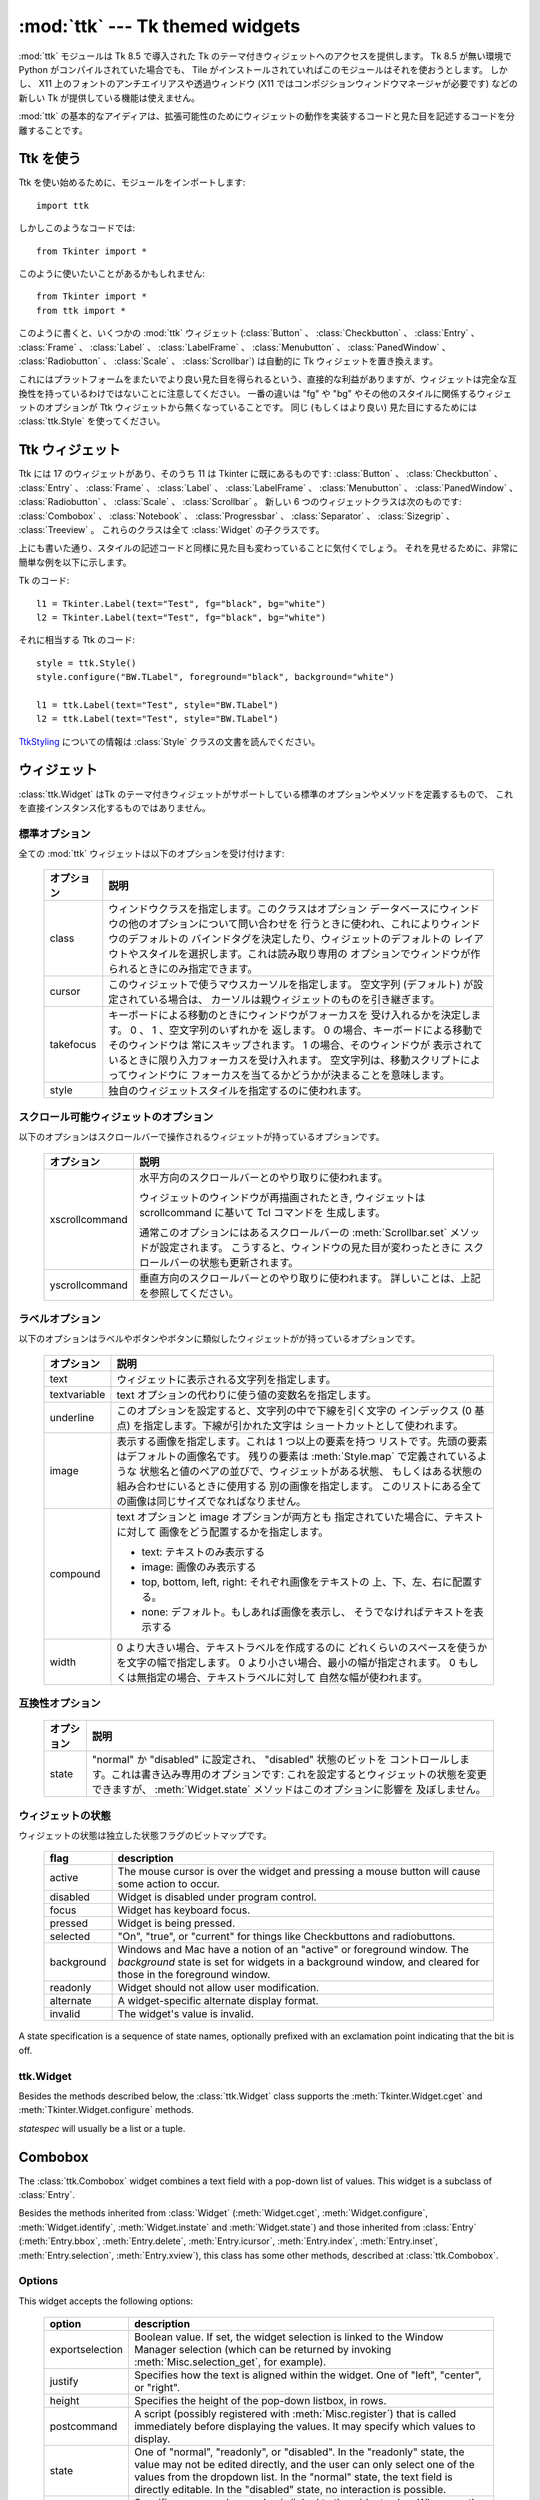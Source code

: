 :mod:`ttk` --- Tk themed widgets
================================

.. module:: ttk
   :synopsis: Tk themed widget set
.. sectionauthor:: Guilherme Polo <ggpolo@gmail.com>


.. index:: single: ttk

:mod:`ttk` モジュールは Tk 8.5 で導入された Tk のテーマ付きウィジェットへのアクセスを提供します。
Tk 8.5 が無い環境で Python がコンパイルされていた場合でも、 Tile がインストールされていればこのモジュールはそれを使おうとします。
しかし、 X11 上のフォントのアンチエイリアスや透過ウィンドウ (X11 ではコンポジションウィンドウマネージャが必要です) などの新しい Tk が提供している機能は使えません。

:mod:`ttk` の基本的なアイディアは、拡張可能性のためにウィジェットの動作を実装するコードと見た目を記述するコードを分離することです。

.. seealso::

   `Tk Widget Styling Support <http://www.tcl.tk/cgi-bin/tct/tip/48>`_
      Tk のテーマサポートの始まりのドキュメント


Ttk を使う
----------

Ttk を使い始めるために、モジュールをインポートします::

   import ttk

しかしこのようなコードでは::

   from Tkinter import *

このように使いたいことがあるかもしれません::

   from Tkinter import *
   from ttk import *

このように書くと、いくつかの :mod:`ttk` ウィジェット (:class:`Button` 、
:class:`Checkbutton` 、 :class:`Entry` 、 :class:`Frame` 、 :class:`Label` 、
:class:`LabelFrame` 、 :class:`Menubutton` 、 :class:`PanedWindow` 、
:class:`Radiobutton` 、 :class:`Scale` 、
:class:`Scrollbar`) は自動的に Tk ウィジェットを置き換えます。

これにはプラットフォームをまたいでより良い見た目を得られるという、直接的な利益がありますが、ウィジェットは完全な互換性を持っているわけではないことに注意してください。
一番の違いは "fg" や "bg" やその他のスタイルに関係するウィジェットのオプションが Ttk ウィジェットから無くなっていることです。
同じ (もしくはより良い) 見た目にするためには :class:`ttk.Style` を使ってください。

.. seealso::

   `Converting existing applications to use the Tile widgets <http://tktable.sourceforge.net/tile/doc/converting.txt>`_
     Tcl において、アプリケーションを新しいウィジェットに移行するときに出てくる典型的な差異について書かれているテキスト


Ttk ウィジェット
----------------

Ttk には 17 のウィジェットがあり、そのうち 11 は Tkinter に既にあるものです:
:class:`Button` 、 :class:`Checkbutton` 、 :class:`Entry` 、 :class:`Frame` 、
:class:`Label` 、 :class:`LabelFrame` 、 :class:`Menubutton` 、
:class:`PanedWindow` 、 :class:`Radiobutton` 、 :class:`Scale` 、
:class:`Scrollbar` 。
新しい 6 つのウィジェットクラスは次のものです: :class:`Combobox` 、
:class:`Notebook` 、 :class:`Progressbar` 、 :class:`Separator` 、
:class:`Sizegrip` 、 :class:`Treeview` 。
これらのクラスは全て :class:`Widget` の子クラスです。

上にも書いた通り、スタイルの記述コードと同様に見た目も変わっていることに気付くでしょう。
それを見せるために、非常に簡単な例を以下に示します。

Tk のコード::

   l1 = Tkinter.Label(text="Test", fg="black", bg="white")
   l2 = Tkinter.Label(text="Test", fg="black", bg="white")


それに相当する Ttk のコード::

   style = ttk.Style()
   style.configure("BW.TLabel", foreground="black", background="white")

   l1 = ttk.Label(text="Test", style="BW.TLabel")
   l2 = ttk.Label(text="Test", style="BW.TLabel")

TtkStyling_ についての情報は :class:`Style` クラスの文書を読んでください。

ウィジェット
------------

:class:`ttk.Widget` はTk のテーマ付きウィジェットがサポートしている標準のオプションやメソッドを定義するもので、
これを直接インスタンス化するものではありません。


標準オプション
^^^^^^^^^^^^^^

全ての :mod:`ttk` ウィジェットは以下のオプションを受け付けます:

   +------------+--------------------------------------------------------------+
   | オプション | 説明                                                         |
   +============+==============================================================+
   | class      | ウィンドウクラスを指定します。このクラスはオプション         |
   |            | データベースにウィンドウの他のオプションについて問い合わせを |
   |            | 行うときに使われ、これによりウィンドウのデフォルトの         |
   |            | バインドタグを決定したり、ウィジェットのデフォルトの         |
   |            | レイアウトやスタイルを選択します。これは読み取り専用の       |
   |            | オプションでウィンドウが作られるときにのみ指定できます。     |
   +------------+--------------------------------------------------------------+
   | cursor     | このウィジェットで使うマウスカーソルを指定します。           |
   |            | 空文字列 (デフォルト) が設定されている場合は、               |
   |            | カーソルは親ウィジェットのものを引き継ぎます。               |
   +------------+--------------------------------------------------------------+
   | takefocus  | キーボードによる移動のときにウィンドウがフォーカスを         |
   |            | 受け入れるかを決定します。 0 、 1 、空文字列のいずれかを     |
   |            | 返します。 0 の場合、キーボードによる移動でそのウィンドウは  |
   |            | 常にスキップされます。 1 の場合、そのウィンドウが            |
   |            | 表示されているときに限り入力フォーカスを受け入れます。       |
   |            | 空文字列は、移動スクリプトによってウィンドウに               |
   |            | フォーカスを当てるかどうかが決まることを意味します。         |
   +------------+--------------------------------------------------------------+
   | style      | 独自のウィジェットスタイルを指定するのに使われます。         |
   +------------+--------------------------------------------------------------+


スクロール可能ウィジェットのオプション
^^^^^^^^^^^^^^^^^^^^^^^^^^^^^^^^^^^^^^

以下のオプションはスクロールバーで操作されるウィジェットが持っているオプションです。

   +----------------+---------------------------------------------------------+
   | オプション     | 説明                                                    |
   +================+=========================================================+
   | xscrollcommand | 水平方向のスクロールバーとのやり取りに使われます。      |
   |                |                                                         |
   |                | ウィジェットのウィンドウが再描画されたとき,             |
   |                | ウィジェットは scrollcommand に基いて Tcl コマンドを    |
   |                | 生成します。                                            |
   |                |                                                         |
   |                | 通常このオプションにはあるスクロールバーの              |
   |                | :meth:`Scrollbar.set` メソッドが設定されます。          |
   |                | こうすると、ウィンドウの見た目が変わったときに          |
   |                | スクロールバーの状態も更新されます。                    |
   +----------------+---------------------------------------------------------+
   | yscrollcommand | 垂直方向のスクロールバーとのやり取りに使われます。      |
   |                | 詳しいことは、上記を参照してください。                  |
   +----------------+---------------------------------------------------------+


ラベルオプション
^^^^^^^^^^^^^^^^

以下のオプションはラベルやボタンやボタンに類似したウィジェットがが持っているオプションです。

.. tabularcolumns:: |p{0.2\textwidth}|p{0.7\textwidth}|
..

   +--------------+-----------------------------------------------------------+
   | オプション   | 説明                                                      |
   +==============+===========================================================+
   | text         | ウィジェットに表示される文字列を指定します。              |
   +--------------+-----------------------------------------------------------+
   | textvariable | text オプションの代わりに使う値の変数名を指定します。     |
   +--------------+-----------------------------------------------------------+
   | underline    | このオプションを設定すると、文字列の中で下線を引く文字の  |
   |              | インデックス (0 基点) を指定します。下線が引かれた文字は  |
   |              | ショートカットとして使われます。                          |
   +--------------+-----------------------------------------------------------+
   | image        | 表示する画像を指定します。これは 1 つ以上の要素を持つ     |
   |              | リストです。先頭の要素はデフォルトの画像名です。          |
   |              | 残りの要素は :meth:`Style.map` で定義されているような     |
   |              | 状態名と値のペアの並びで、ウィジェットがある状態、        |
   |              | もしくはある状態の組み合わせにいるときに使用する          |
   |              | 別の画像を指定します。                                    |
   |              | このリストにある全ての画像は同じサイズでなればなりません。|
   +--------------+-----------------------------------------------------------+
   | compound     | text オプションと image オプションが両方とも              |
   |              | 指定されていた場合に、テキストに対して                    |
   |              | 画像をどう配置するかを指定します。                        |
   |              |                                                           |
   |              | * text: テキストのみ表示する                              |
   |              | * image: 画像のみ表示する                                 |
   |              | * top, bottom, left, right: それぞれ画像をテキストの      |
   |              |   上、下、左、右に配置する。                              |
   |              | * none: デフォルト。もしあれば画像を表示し、              |
   |              |   そうでなければテキストを表示する                        |
   +--------------+-----------------------------------------------------------+
   | width        | 0 より大きい場合、テキストラベルを作成するのに            |
   |              | どれくらいのスペースを使うかを文字の幅で指定します。      |
   |              | 0 より小さい場合、最小の幅が指定されます。                |
   |              | 0 もしくは無指定の場合、テキストラベルに対して            |
   |              | 自然な幅が使われます。                                    |
   +--------------+-----------------------------------------------------------+


互換性オプション
^^^^^^^^^^^^^^^^

   +------------+--------------------------------------------------------------+
   | オプション | 説明                                                         |
   +============+==============================================================+
   | state      | "normal" か "disabled" に設定され、 "disabled" 状態のビットを|
   |            | コントロールします。これは書き込み専用のオプションです:      |
   |            | これを設定するとウィジェットの状態を変更できますが、         |
   |            | :meth:`Widget.state` メソッドはこのオプションに影響を        |
   |            | 及ぼしません。                                               |
   +------------+--------------------------------------------------------------+

ウィジェットの状態
^^^^^^^^^^^^^^^^^^

ウィジェットの状態は独立した状態フラグのビットマップです。

   +------------+-------------------------------------------------------------+
   | flag       | description                                                 |
   +============+=============================================================+
   | active     | The mouse cursor is over the widget and pressing a mouse    |
   |            | button will cause some action to occur.                     |
   +------------+-------------------------------------------------------------+
   | disabled   | Widget is disabled under program control.                   |
   +------------+-------------------------------------------------------------+
   | focus      | Widget has keyboard focus.                                  |
   +------------+-------------------------------------------------------------+
   | pressed    | Widget is being pressed.                                    |
   +------------+-------------------------------------------------------------+
   | selected   | "On", "true", or "current" for things like Checkbuttons and |
   |            | radiobuttons.                                               |
   +------------+-------------------------------------------------------------+
   | background | Windows and Mac have a notion of an "active" or foreground  |
   |            | window. The *background* state is set for widgets in a      |
   |            | background window, and cleared for those in the foreground  |
   |            | window.                                                     |
   +------------+-------------------------------------------------------------+
   | readonly   | Widget should not allow user modification.                  |
   +------------+-------------------------------------------------------------+
   | alternate  | A widget-specific alternate display format.                 |
   +------------+-------------------------------------------------------------+
   | invalid    | The widget's value is invalid.                              |
   +------------+-------------------------------------------------------------+

A state specification is a sequence of state names, optionally prefixed with
an exclamation point indicating that the bit is off.


ttk.Widget
^^^^^^^^^^

Besides the methods described below, the :class:`ttk.Widget` class supports the
:meth:`Tkinter.Widget.cget` and :meth:`Tkinter.Widget.configure` methods.

.. class:: Widget

   .. method:: identify(x, y)

      Returns the name of the element at position *x* *y*, or the empty string
      if the point does not lie within any element.

      *x* and *y* are pixel coordinates relative to the widget.


   .. method:: instate(statespec[, callback=None[, *args[, **kw]]])

      Test the widget's state. If a callback is not specified, returns True
      if the widget state matches *statespec* and False otherwise. If callback
      is specified then it is called with *args* if widget state matches
      *statespec*.


   .. method:: state([statespec=None])

      Modify or read widget state. If *statespec* is specified, sets the
      widget state accordingly and returns a new *statespec* indicating
      which flags were changed. If *statespec* is not specified, returns
      the currently-enabled state flags.

   *statespec* will usually be a list or a tuple.


Combobox
--------

The :class:`ttk.Combobox` widget combines a text field with a pop-down list of
values. This widget is a subclass of :class:`Entry`.

Besides the methods inherited from :class:`Widget` (:meth:`Widget.cget`,
:meth:`Widget.configure`, :meth:`Widget.identify`, :meth:`Widget.instate`
and :meth:`Widget.state`) and those inherited from :class:`Entry`
(:meth:`Entry.bbox`, :meth:`Entry.delete`, :meth:`Entry.icursor`,
:meth:`Entry.index`, :meth:`Entry.inset`, :meth:`Entry.selection`,
:meth:`Entry.xview`), this class has some other methods, described at
:class:`ttk.Combobox`.


Options
^^^^^^^

This widget accepts the following options:

   +-----------------+--------------------------------------------------------+
   | option          | description                                            |
   +=================+========================================================+
   | exportselection | Boolean value. If set, the widget selection is linked  |
   |                 | to the Window Manager selection (which can be returned |
   |                 | by invoking :meth:`Misc.selection_get`, for example).  |
   +-----------------+--------------------------------------------------------+
   | justify         | Specifies how the text is aligned within the widget.   |
   |                 | One of "left", "center", or "right".                   |
   +-----------------+--------------------------------------------------------+
   | height          | Specifies the height of the pop-down listbox, in rows. |
   +-----------------+--------------------------------------------------------+
   | postcommand     | A script (possibly registered with                     |
   |                 | :meth:`Misc.register`) that                            |
   |                 | is called immediately before displaying the values. It |
   |                 | may specify which values to display.                   |
   +-----------------+--------------------------------------------------------+
   | state           | One of "normal", "readonly", or "disabled". In the     |
   |                 | "readonly" state, the value may not be edited directly,|
   |                 | and the user can only select one of the values from the|
   |                 | dropdown list. In the "normal" state, the text field is|
   |                 | directly editable. In the "disabled" state, no         |
   |                 | interaction is possible.                               |
   +-----------------+--------------------------------------------------------+
   | textvariable    | Specifies a name whose value is linked to the widget   |
   |                 | value. Whenever the value associated with that name    |
   |                 | changes, the widget value is updated, and vice versa.  |
   |                 | See :class:`Tkinter.StringVar`.                        |
   +-----------------+--------------------------------------------------------+
   | values          | Specifies the list of values to display in the         |
   |                 | drop-down listbox.                                     |
   +-----------------+--------------------------------------------------------+
   | width           | Specifies an integer value indicating the desired width|
   |                 | of the entry window, in average-size characters of the |
   |                 | widget's font.                                         |
   +-----------------+--------------------------------------------------------+


Virtual events
^^^^^^^^^^^^^^

The combobox widget generates a **<<ComboboxSelected>>** virtual event
when the user selects an element from the list of values.


ttk.Combobox
^^^^^^^^^^^^

.. class:: Combobox

   .. method:: current([newindex=None])

      If *newindex* is specified, sets the combobox value to the element
      position *newindex*. Otherwise, returns the index of the current value or
      -1 if the current value is not in the values list.


   .. method:: get()

      Returns the current value of the combobox.


   .. method:: set(value)

      Sets the value of the combobox to *value*.


Notebook
--------

The Ttk Notebook widget manages a collection of windows and displays a single
one at a time. Each child window is associated with a tab, which the user
may select to change the currently-displayed window.


Options
^^^^^^^

This widget accepts the following specific options:

   +---------+----------------------------------------------------------------+
   | option  | description                                                    |
   +=========+================================================================+
   | height  | If present and greater than zero, specifies the desired height |
   |         | of the pane area (not including internal padding or tabs).     |
   |         | Otherwise, the maximum height of all panes is used.            |
   +---------+----------------------------------------------------------------+
   | padding | Specifies the amount of extra space to add around the outside  |
   |         | of the notebook. The padding is a list of up to four length    |
   |         | specifications: left top right bottom. If fewer than four      |
   |         | elements are specified, bottom defaults to top, right defaults |
   |         | to left, and top defaults to left.                             |
   +---------+----------------------------------------------------------------+
   | width   | If present and greater than zero, specifies the desired width  |
   |         | of the pane area (not including internal padding). Otherwise,  |
   |         | the maximum width of all panes is used.                        |
   +---------+----------------------------------------------------------------+


Tab Options
^^^^^^^^^^^

There are also specific options for tabs:

   +-----------+--------------------------------------------------------------+
   | option    | description                                                  |
   +===========+==============================================================+
   | state     | Either "normal", "disabled" or "hidden". If "disabled", then |
   |           | the tab is not selectable. If "hidden", then the tab is not  |
   |           | shown.                                                       |
   +-----------+--------------------------------------------------------------+
   | sticky    | Specifies how the child window is positioned within the pane |
   |           | area. Value is a string containing zero or more of the       |
   |           | characters "n", "s", "e" or "w". Each letter refers to a     |
   |           | side (north, south, east or west) that the child window will |
   |           | stick to, as per the :meth:`grid` geometry manager.          |
   +-----------+--------------------------------------------------------------+
   | padding   | Specifies the amount of extra space to add between the       |
   |           | notebook and this pane. Syntax is the same as for the option |
   |           | padding used by this widget.                                 |
   +-----------+--------------------------------------------------------------+
   | text      | Specifies a text to be displayed in the tab.                 |
   +-----------+--------------------------------------------------------------+
   | image     | Specifies an image to display in the tab. See the option     |
   |           | image described in :class:`Widget`.                          |
   +-----------+--------------------------------------------------------------+
   | compound  | Specifies how to display the image relative to the text, in  |
   |           | the case both text and image options are present. See        |
   |           | `ラベルオプション`_ for legal values.                        |
   +-----------+--------------------------------------------------------------+
   | underline | Specifies the index (0-based) of a character to underline in |
   |           | the text string. The underlined character is used for        |
   |           | mnemonic activation if :meth:`Notebook.enable_traversal` is  |
   |           | called.                                                      |
   +-----------+--------------------------------------------------------------+


Tab Identifiers
^^^^^^^^^^^^^^^

The *tab_id* present in several methods of :class:`ttk.Notebook` may take any
of the following forms:

* An integer between zero and the number of tabs.
* The name of a child window.
* A positional specification of the form "@x,y", which identifies the tab.
* The literal string "current", which identifies the currently-selected tab.
* The literal string "end", which returns the number of tabs (only valid for
  :meth:`Notebook.index`).


Virtual Events
^^^^^^^^^^^^^^

This widget generates a **<<NotebookTabChanged>>** virtual event after a new
tab is selected.


ttk.Notebook
^^^^^^^^^^^^

.. class:: Notebook

   .. method:: add(child, **kw)

      Adds a new tab to the notebook.

      If window is currently managed by the notebook but hidden, it is
      restored to its previous position.

      See `Tab Options`_ for the list of available options.


   .. method:: forget(tab_id)

      Removes the tab specified by *tab_id*, unmaps and unmanages the
      associated window.


   .. method:: hide(tab_id)

      Hides the tab specified by *tab_id*.

      The tab will not be displayed, but the associated window remains
      managed by the notebook and its configuration remembered. Hidden tabs
      may be restored with the :meth:`add` command.


   .. method:: identify(x, y)

      Returns the name of the tab element at position *x*, *y*, or the empty
      string if none.


   .. method:: index(tab_id)

      Returns the numeric index of the tab specified by *tab_id*, or the total
      number of tabs if *tab_id* is the string "end".


   .. method:: insert(pos, child, **kw)

      Inserts a pane at the specified position.

      *pos* is either the string "end", an integer index, or the name of a
      managed child. If *child* is already managed by the notebook, moves it to
      the specified position.

      See `Tab Options`_ for the list of available options.


   .. method:: select([tab_id])

      Selects the specified *tab_id*.

      The associated child window will be displayed, and the
      previously-selected window (if different) is unmapped. If *tab_id* is
      omitted, returns the widget name of the currently selected pane.


   .. method:: tab(tab_id[, option=None[, **kw]])

      Query or modify the options of the specific *tab_id*.

      If *kw* is not given, returns a dictionary of the tab option values. If
      *option* is specified, returns the value of that *option*. Otherwise,
      sets the options to the corresponding values.


   .. method:: tabs()

      Returns a list of windows managed by the notebook.


   .. method:: enable_traversal()

      Enable keyboard traversal for a toplevel window containing this notebook.

      This will extend the bindings for the toplevel window containing the
      notebook as follows:

      * Control-Tab: selects the tab following the currently selected one.
      * Shift-Control-Tab: selects the tab preceding the currently selected one.
      * Alt-K: where K is the mnemonic (underlined) character of any tab, will
        select that tab.

      Multiple notebooks in a single toplevel may be enabled for traversal,
      including nested notebooks. However, notebook traversal only works
      properly if all panes have the notebook they are in as master.


Progressbar
-----------

The :class:`ttk.Progressbar` widget shows the status of a long-running
operation. It can operate in two modes: determinate mode shows the amount
completed relative to the total amount of work to be done, and indeterminate
mode provides an animated display to let the user know that something is
happening.


Options
^^^^^^^

This widget accepts the following specific options:

   +----------+---------------------------------------------------------------+
   | option   | description                                                   |
   +==========+===============================================================+
   | orient   | One of "horizontal" or "vertical". Specifies the orientation  |
   |          | of the progress bar.                                          |
   +----------+---------------------------------------------------------------+
   | length   | Specifies the length of the long axis of the progress bar     |
   |          | (width if horizontal, height if vertical).                    |
   +----------+---------------------------------------------------------------+
   | mode     | One of "determinate" or "indeterminate".                      |
   +----------+---------------------------------------------------------------+
   | maximum  | A number specifying the maximum value. Defaults to 100.       |
   +----------+---------------------------------------------------------------+
   | value    | The current value of the progress bar. In "determinate" mode, |
   |          | this represents the amount of work completed. In              |
   |          | "indeterminate" mode, it is interpreted as modulo *maximum*;  |
   |          | that is, the progress bar completes one "cycle" when its value|
   |          | increases by *maximum*.                                       |
   +----------+---------------------------------------------------------------+
   | variable | A name which is linked to the option value. If specified, the |
   |          | value of the progress bar is automatically set to the value of|
   |          | this name whenever the latter is modified.                    |
   +----------+---------------------------------------------------------------+
   | phase    | Read-only option. The widget periodically increments the value|
   |          | of this option whenever its value is greater than 0 and, in   |
   |          | determinate mode, less than maximum. This option may be used  |
   |          | by the current theme to provide additional animation effects. |
   +----------+---------------------------------------------------------------+


ttk.Progressbar
^^^^^^^^^^^^^^^

.. class:: Progressbar

   .. method:: start([interval])

      Begin autoincrement mode: schedules a recurring timer event that calls
      :meth:`Progressbar.step` every *interval* milliseconds. If omitted,
      *interval* defaults to 50 milliseconds.


   .. method:: step([amount])

      Increments the progress bar's value by *amount*.

      *amount* defaults to 1.0 if omitted.


   .. method:: stop()

      Stop autoincrement mode: cancels any recurring timer event initiated by
      :meth:`Progressbar.start` for this progress bar.


Separator
---------

The :class:`ttk.Separator` widget displays a horizontal or vertical separator
bar.

It has no other methods besides the ones inherited from :class:`ttk.Widget`.


Options
^^^^^^^

This widget accepts the following specific option:

   +--------+----------------------------------------------------------------+
   | option | description                                                    |
   +========+================================================================+
   | orient | One of "horizontal" or "vertical". Specifies the orientation of|
   |        | the separator.                                                 |
   +--------+----------------------------------------------------------------+


Sizegrip
--------

The :class:`ttk.Sizegrip` widget (also known as a grow box) allows the user to
resize the containing toplevel window by pressing and dragging the grip.

This widget has neither specific options nor specific methods, besides the
ones inherited from :class:`ttk.Widget`.


Platform-specific notes
^^^^^^^^^^^^^^^^^^^^^^^

* On Mac OS X, toplevel windows automatically include a built-in size grip
  by default. Adding a :class:`Sizegrip` is harmless, since the built-in
  grip will just mask the widget.


Bugs
^^^^

* If the containing toplevel's position was specified relative to the right
  or bottom of the screen (e.g. ....), the :class:`Sizegrip` widget will
  not resize the window.
* This widget supports only "southeast" resizing.


Treeview
--------

The :class:`ttk.Treeview` widget displays a hierarchical collection of items.
Each item has a textual label, an optional image, and an optional list of data
values. The data values are displayed in successive columns after the tree
label.

The order in which data values are displayed may be controlled by setting
the widget option ``displaycolumns``. The tree widget can also display column
headings. Columns may be accessed by number or symbolic names listed in the
widget option columns. See `Column Identifiers`_.

Each item is identified by an unique name. The widget will generate item IDs
if they are not supplied by the caller. There is a distinguished root item,
named ``{}``. The root item itself is not displayed; its children appear at the
top level of the hierarchy.

Each item also has a list of tags, which can be used to associate event bindings
with individual items and control the appearance of the item.

The Treeview widget supports horizontal and vertical scrolling, according to
the options described in `スクロール可能ウィジェットのオプション`_ and the methods
:meth:`Treeview.xview` and :meth:`Treeview.yview`.


Options
^^^^^^^

This widget accepts the following specific options:

.. tabularcolumns:: |p{0.2\textwidth}|p{0.7\textwidth}|
..

   +----------------+--------------------------------------------------------+
   | option         | description                                            |
   +================+========================================================+
   | columns        | A list of column identifiers, specifying the number of |
   |                | columns and their names.                               |
   +----------------+--------------------------------------------------------+
   | displaycolumns | A list of column identifiers (either symbolic or       |
   |                | integer indices) specifying which data columns are     |
   |                | displayed and the order in which they appear, or the   |
   |                | string "#all".                                         |
   +----------------+--------------------------------------------------------+
   | height         | Specifies the number of rows which should be visible.  |
   |                | Note: the requested width is determined from the sum   |
   |                | of the column widths.                                  |
   +----------------+--------------------------------------------------------+
   | padding        | Specifies the internal padding for the widget. The     |
   |                | padding is a list of up to four length specifications. |
   +----------------+--------------------------------------------------------+
   | selectmode     | Controls how the built-in class bindings manage the    |
   |                | selection. One of "extended", "browse" or "none".      |
   |                | If set to "extended" (the default), multiple items may |
   |                | be selected. If "browse", only a single item will be   |
   |                | selected at a time. If "none", the selection will not  |
   |                | be changed.                                            |
   |                |                                                        |
   |                | Note that the application code and tag bindings can set|
   |                | the selection however they wish, regardless of the     |
   |                | value  of this option.                                 |
   +----------------+--------------------------------------------------------+
   | show           | A list containing zero or more of the following values,|
   |                | specifying which elements of the tree to display.      |
   |                |                                                        |
   |                | * tree: display tree labels in column #0.              |
   |                | * headings: display the heading row.                   |
   |                |                                                        |
   |                | The default is "tree headings", i.e., show all         |
   |                | elements.                                              |
   |                |                                                        |
   |                | **Note**: Column #0 always refers to the tree column,  |
   |                | even if show="tree" is not specified.                  |
   +----------------+--------------------------------------------------------+


Item Options
^^^^^^^^^^^^

The following item options may be specified for items in the insert and item
widget commands.

   +--------+---------------------------------------------------------------+
   | option | description                                                   |
   +========+===============================================================+
   | text   | The textual label to display for the item.                    |
   +--------+---------------------------------------------------------------+
   | image  | A Tk Image, displayed to the left of the label.               |
   +--------+---------------------------------------------------------------+
   | values | The list of values associated with the item.                  |
   |        |                                                               |
   |        | Each item should have the same number of values as the widget |
   |        | option columns. If there are fewer values than columns, the   |
   |        | remaining values are assumed empty. If there are more values  |
   |        | than columns, the extra values are ignored.                   |
   +--------+---------------------------------------------------------------+
   | open   | True/False value indicating whether the item's children should|
   |        | be displayed or hidden.                                       |
   +--------+---------------------------------------------------------------+
   | tags   | A list of tags associated with this item.                     |
   +--------+---------------------------------------------------------------+


Tag Options
^^^^^^^^^^^

The following options may be specified on tags:

   +------------+-----------------------------------------------------------+
   | option     | description                                               |
   +============+===========================================================+
   | foreground | Specifies the text foreground color.                      |
   +------------+-----------------------------------------------------------+
   | background | Specifies the cell or item background color.              |
   +------------+-----------------------------------------------------------+
   | font       | Specifies the font to use when drawing text.              |
   +------------+-----------------------------------------------------------+
   | image      | Specifies the item image, in case the item's image option |
   |            | is empty.                                                 |
   +------------+-----------------------------------------------------------+


Column Identifiers
^^^^^^^^^^^^^^^^^^

Column identifiers take any of the following forms:

* A symbolic name from the list of columns option.
* An integer n, specifying the nth data column.
* A string of the form #n, where n is an integer, specifying the nth display
  column.

Notes:

* Item's option values may be displayed in a different order than the order
  in which they are stored.
* Column #0 always refers to the tree column, even if show="tree" is not
  specified.

A data column number is an index into an item's option values list; a display
column number is the column number in the tree where the values are displayed.
Tree labels are displayed in column #0. If option displaycolumns is not set,
then data column n is displayed in column #n+1. Again, **column #0 always
refers to the tree column**.


Virtual Events
^^^^^^^^^^^^^^

The Treeview widget generates the following virtual events.

   +--------------------+--------------------------------------------------+
   | event              | description                                      |
   +====================+==================================================+
   | <<TreeviewSelect>> | Generated whenever the selection changes.        |
   +--------------------+--------------------------------------------------+
   | <<TreeviewOpen>>   | Generated just before settings the focus item to |
   |                    | open=True.                                       |
   +--------------------+--------------------------------------------------+
   | <<TreeviewClose>>  | Generated just after setting the focus item to   |
   |                    | open=False.                                      |
   +--------------------+--------------------------------------------------+

The :meth:`Treeview.focus` and :meth:`Treeview.selection` methods can be used
to determine the affected item or items.


ttk.Treeview
^^^^^^^^^^^^

.. class:: Treeview

   .. method:: bbox(item[, column=None])

      Returns the bounding box (relative to the treeview widget's window) of
      the specified *item* in the form (x, y, width, height).

      If *column* is specified, returns the bounding box of that cell. If the
      *item* is not visible (i.e., if it is a descendant of a closed item or is
      scrolled offscreen), returns an empty string.


   .. method:: get_children([item])

      Returns the list of children belonging to *item*.

      If *item* is not specified, returns root children.


   .. method:: set_children(item, *newchildren)

      Replaces *item*'s child with *newchildren*.

      Children present in *item* that are not present in *newchildren* are
      detached from the tree. No items in *newchildren* may be an ancestor of
      *item*. Note that not specifying *newchildren* results in detaching
      *item*'s children.


   .. method:: column(column[, option=None[, **kw]])

      Query or modify the options for the specified *column*.

      If *kw* is not given, returns a dict of the column option values. If
      *option* is specified then the value for that *option* is returned.
      Otherwise, sets the options to the corresponding values.

      The valid options/values are:

      * id
         Returns the column name. This is a read-only option.
      * anchor: One of the standard Tk anchor values.
         Specifies how the text in this column should be aligned with respect
         to the cell.
      * minwidth: width
         The minimum width of the column in pixels. The treeview widget will
         not make the column any smaller than specified by this option when
         the widget is resized or the user drags a column.
      * stretch: True/False
         Specifies whether the column's width should be adjusted when
         the widget is resized.
      * width: width
         The width of the column in pixels.

      To configure the tree column, call this with column = "#0"

   .. method:: delete(*items)

      Delete all specified *items* and all their descendants.

      The root item may not be deleted.


   .. method:: detach(*items)

      Unlinks all of the specified *items* from the tree.

      The items and all of their descendants are still present, and may be
      reinserted at another point in the tree, but will not be displayed.

      The root item may not be detached.


   .. method:: exists(item)

      Returns True if the specified *item* is present in the tree.


   .. method:: focus([item=None])

      If *item* is specified, sets the focus item to *item*. Otherwise, returns
      the current focus item, or '' if there is none.


   .. method:: heading(column[, option=None[, **kw]])

      Query or modify the heading options for the specified *column*.

      If *kw* is not given, returns a dict of the heading option values. If
      *option* is specified then the value for that *option* is returned.
      Otherwise, sets the options to the corresponding values.

      The valid options/values are:

      * text: text
         The text to display in the column heading.
      * image: imageName
         Specifies an image to display to the right of the column heading.
      * anchor: anchor
         Specifies how the heading text should be aligned. One of the standard
         Tk anchor values.
      * command: callback
         A callback to be invoked when the heading label is pressed.

      To configure the tree column heading, call this with column = "#0".


   .. method:: identify(component, x, y)

      Returns a description of the specified *component* under the point given
      by *x* and *y*, or the empty string if no such *component* is present at
      that position.


   .. method:: identify_row(y)

      Returns the item ID of the item at position *y*.


   .. method:: identify_column(x)

      Returns the data column identifier of the cell at position *x*.

      The tree column has ID #0.


   .. method:: identify_region(x, y)

      Returns one of:

      +-----------+--------------------------------------+
      | region    | meaning                              |
      +===========+======================================+
      | heading   | Tree heading area.                   |
      +-----------+--------------------------------------+
      | separator | Space between two columns headings.  |
      +-----------+--------------------------------------+
      | tree      | The tree area.                       |
      +-----------+--------------------------------------+
      | cell      | A data cell.                         |
      +-----------+--------------------------------------+

      Availability: Tk 8.6.


   .. method:: identify_element(x, y)

      Returns the element at position *x*, *y*.

      Availability: Tk 8.6.


   .. method:: index(item)

      Returns the integer index of *item* within its parent's list of children.


   .. method:: insert(parent, index[, iid=None[, **kw]])

      Creates a new item and returns the item identifier of the newly created
      item.

      *parent* is the item ID of the parent item, or the empty string to create
      a new top-level item. *index* is an integer, or the value "end",
      specifying where in the list of parent's children to insert the new item.
      If *index* is less than or equal to zero, the new node is inserted at
      the beginning; if *index* is greater than or equal to the current number
      of children, it is inserted at the end. If *iid* is specified, it is used
      as the item identifier; *iid* must not already exist in the tree.
      Otherwise, a new unique identifier is generated.

      See `Item Options`_ for the list of available points.


   .. method:: item(item[, option[, **kw]])

      Query or modify the options for the specified *item*.

      If no options are given, a dict with options/values for the item is
      returned.
      If *option* is specified then the value for that option is returned.
      Otherwise, sets the options to the corresponding values as given by *kw*.


   .. method:: move(item, parent, index)

      Moves *item* to position *index* in *parent*'s list of children.

      It is illegal to move an item under one of its descendants. If *index* is
      less than or equal to zero, *item* is moved to the beginning; if greater
      than or equal to the number of children, it is moved to the end. If *item*
      was detached it is reattached.


   .. method:: next(item)

      Returns the identifier of *item*'s next sibling, or '' if *item* is the
      last child of its parent.


   .. method:: parent(item)

      Returns the ID of the parent of *item*, or '' if *item* is at the top
      level of the hierarchy.


   .. method:: prev(item)

      Returns the identifier of *item*'s previous sibling, or '' if *item* is
      the first child of its parent.


   .. method:: reattach(item, parent, index)

      An alias for :meth:`Treeview.move`.


   .. method:: see(item)

      Ensure that *item* is visible.

      Sets all of *item*'s ancestors open option to True, and scrolls the
      widget if necessary so that *item* is within the visible portion of
      the tree.


   .. method:: selection([selop=None[, items=None]])

      If *selop* is not specified, returns selected items. Otherwise, it will
      act according to the following selection methods.


   .. method:: selection_set(items)

      *items* becomes the new selection.


   .. method:: selection_add(items)

      Add *items* to the selection.


   .. method:: selection_remove(items)

      Remove *items* from the selection.


   .. method:: selection_toggle(items)

      Toggle the selection state of each item in *items*.


   .. method:: set(item[, column=None[, value=None]])

      With one argument, returns a dictionary of column/value pairs for the
      specified *item*. With two arguments, returns the current value of the
      specified *column*. With three arguments, sets the value of given
      *column* in given *item* to the specified *value*.


   .. method:: tag_bind(tagname[, sequence=None[, callback=None]])

      Bind a callback for the given event *sequence* to the tag *tagname*.
      When an event is delivered to an item, the callbacks for each of the
      item's tags option are called.


   .. method:: tag_configure(tagname[, option=None[, **kw]])

      Query or modify the options for the specified *tagname*.

      If *kw* is not given, returns a dict of the option settings for
      *tagname*. If *option* is specified, returns the value for that *option*
      for the specified *tagname*. Otherwise, sets the options to the
      corresponding values for the given *tagname*.


   .. method:: tag_has(tagname[, item])

      If *item* is specified, returns 1 or 0 depending on whether the specified
      *item* has the given *tagname*. Otherwise, returns a list of all items
      that have the specified tag.

      Availability: Tk 8.6


   .. method:: xview(*args)

      Query or modify horizontal position of the treeview.


   .. method:: yview(*args)

      Query or modify vertical position of the treeview.


.. _TtkStyling:

Ttk Styling
-----------

Each widget in :mod:`ttk` is assigned a style, which specifies the set of
elements making up the widget and how they are arranged, along with dynamic and
default settings for element options. By default the style name is the same as
the widget's class name, but it may be overridden by the widget's style
option. If the class name of a widget is unknown, use the method
:meth:`Misc.winfo_class` (somewidget.winfo_class()).

.. seealso::

   `Tcl'2004 conference presentation <http://tktable.sourceforge.net/tile/tile-tcl2004.pdf>`_
      This document explains how the theme engine works


.. class:: Style

   This class is used to manipulate the style database.


   .. method:: configure(style, query_opt=None, **kw)

      Query or set the default value of the specified option(s) in *style*.

      Each key in *kw* is an option and each value is a string identifying
      the value for that option.

      For example, to change every default button to be a flat button with some
      padding and a different background color do::

         import ttk
         import Tkinter

         root = Tkinter.Tk()

         ttk.Style().configure("TButton", padding=6, relief="flat",
            background="#ccc")

         btn = ttk.Button(text="Sample")
         btn.pack()

         root.mainloop()


   .. method:: map(style, query_opt=None, **kw)

      Query or sets dynamic values of the specified option(s) in *style*.

      Each key in *kw* is an option and each value should be a list or a
      tuple (usually) containing statespecs grouped in tuples, lists, or
      something else of your preference. A statespec is a compound of one
      or more states and then a value.

      An example::

         import Tkinter
         import ttk

         root = Tkinter.Tk()

         style = ttk.Style()
         style.map("C.TButton",
             foreground=[('pressed', 'red'), ('active', 'blue')],
             background=[('pressed', '!disabled', 'black'), ('active', 'white')]
             )

         colored_btn = ttk.Button(text="Test", style="C.TButton").pack()

         root.mainloop()


      Note that the order of the (states, value) sequences for an
      option matters.  In the previous example, if you change the
      order to ``[('active', 'blue'), ('pressed', 'red')]`` in the
      foreground option, for example, you would get a blue foreground
      when the widget is in the active or pressed states.

   .. method:: lookup(style, option[, state=None[, default=None]])

      Returns the value specified for *option* in *style*.

      If *state* is specified, it is expected to be a sequence of one or more
      states. If the *default* argument is set, it is used as a fallback value
      in case no specification for option is found.

      To check what font a Button uses by default, do::

         import ttk

         print ttk.Style().lookup("TButton", "font")


   .. method:: layout(style[, layoutspec=None])

      Define the widget layout for given *style*. If *layoutspec* is omitted,
      return the layout specification for given style.

      *layoutspec*, if specified, is expected to be a list or some other
      sequence type (excluding strings), where each item should be a tuple and
      the first item is the layout name and the second item should have the
      format described described in `Layouts`_.

      To understand the format, see the following example (it is not
      intended to do anything useful)::

         import ttk
         import Tkinter

         root = Tkinter.Tk()

         style = ttk.Style()
         style.layout("TMenubutton", [
            ("Menubutton.background", None),
            ("Menubutton.button", {"children":
                [("Menubutton.focus", {"children":
                    [("Menubutton.padding", {"children":
                        [("Menubutton.label", {"side": "left", "expand": 1})]
                    })]
                })]
            }),
         ])

         mbtn = ttk.Menubutton(text='Text')
         mbtn.pack()
         root.mainloop()


   .. method:: element_create(elementname, etype, *args, **kw)

      Create a new element in the current theme, of the given *etype* which is
      expected to be either "image", "from" or "vsapi". The latter is only
      available in Tk 8.6a for Windows XP and Vista and is not described here.

      If "image" is used, *args* should contain the default image name followed
      by statespec/value pairs (this is the imagespec), and *kw* may have the
      following options:

       * border=padding
          padding is a list of up to four integers, specifying the left, top,
          right, and bottom borders, respectively.

       * height=height
          Specifies a minimum height for the element. If less than zero, the
          base image's height is used as a default.

       * padding=padding
          Specifies the element's interior padding. Defaults to border's value
          if not specified.

       * sticky=spec
          Specifies how the image is placed within the final parcel. spec
          contains zero or more characters “n”, “s”, “w”, or “e”.

       * width=width
          Specifies a minimum width for the element. If less than zero, the
          base image's width is used as a default.

      If "from" is used as the value of *etype*,
      :meth:`element_create` will clone an existing
      element. *args* is expected to contain a themename, from which
      the element will be cloned, and optionally an element to clone from.
      If this element to clone from is not specified, an empty element will
      be used. *kw* is discarded.


   .. method:: element_names()

      Returns the list of elements defined in the current theme.


   .. method:: element_options(elementname)

      Returns the list of *elementname*'s options.


   .. method:: theme_create(themename[, parent=None[, settings=None]])

      Create a new theme.

      It is an error if *themename* already exists. If *parent* is specified,
      the new theme will inherit styles, elements and layouts from the parent
      theme. If *settings* are present they are expected to have the same
      syntax used for :meth:`theme_settings`.


   .. method:: theme_settings(themename, settings)

      Temporarily sets the current theme to *themename*, apply specified
      *settings* and then restore the previous theme.

      Each key in *settings* is a style and each value may contain the keys
      'configure', 'map', 'layout' and 'element create' and they are expected
      to have the same format as specified by the methods
      :meth:`Style.configure`, :meth:`Style.map`, :meth:`Style.layout` and
      :meth:`Style.element_create` respectively.

      As an example, let's change the Combobox for the default theme a bit::

         import ttk
         import Tkinter

         root = Tkinter.Tk()

         style = ttk.Style()
         style.theme_settings("default", {
            "TCombobox": {
                "configure": {"padding": 5},
                "map": {
                    "background": [("active", "green2"),
                                   ("!disabled", "green4")],
                    "fieldbackground": [("!disabled", "green3")],
                    "foreground": [("focus", "OliveDrab1"),
                                   ("!disabled", "OliveDrab2")]
                }
            }
         })

         combo = ttk.Combobox().pack()

         root.mainloop()


   .. method:: theme_names()

      Returns a list of all known themes.


   .. method:: theme_use([themename])

      If *themename* is not given, returns the theme in use.  Otherwise, sets
      the current theme to *themename*, refreshes all widgets and emits a
      <<ThemeChanged>> event.


Layouts
^^^^^^^

A layout can be just None, if it takes no options, or a dict of
options specifying how to arrange the element. The layout mechanism
uses a simplified version of the pack geometry manager: given an
initial cavity, each element is allocated a parcel. Valid
options/values are:

 * side: whichside
    Specifies which side of the cavity to place the element; one of
    top, right, bottom or left. If omitted, the element occupies the
    entire cavity.

 * sticky: nswe
    Specifies where the element is placed inside its allocated parcel.

 * unit: 0 or 1
    If set to 1, causes the element and all of its descendants to be treated as
    a single element for the purposes of :meth:`Widget.identify` et al. It's
    used for things like scrollbar thumbs with grips.

 * children: [sublayout... ]
    Specifies a list of elements to place inside the element. Each
    element is a tuple (or other sequence type) where the first item is
    the layout name, and the other is a `Layout`_.

.. _Layout: `Layouts`_

